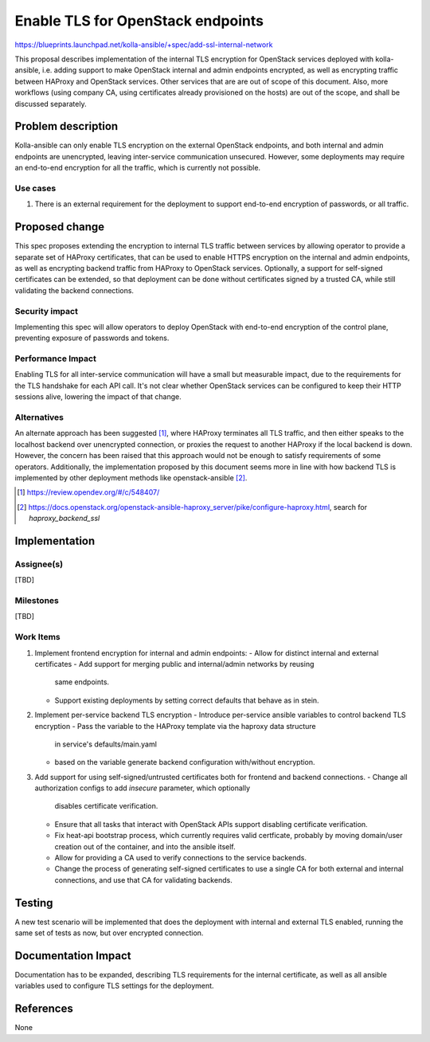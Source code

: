 ..
 This work is licensed under a Creative Commons Attribution 3.0 Unported
 License.

 http://creativecommons.org/licenses/by/3.0/legalcode

..
 This template should be in ReSTructured text. The filename in the git
 repository should match the launchpad URL, for example a URL of
 https://blueprints.launchpad.net/kolla/+spec/awesome-thing should be named
 awesome-thing.rst . Please do not delete any of the sections in this
 template. If you have nothing to say for a whole section, just write: None
 For help with syntax, see http://www.sphinx-doc.org/en/stable/rest.html
 To test out your formatting, see http://www.tele3.cz/jbar/rest/rest.html

==================================
Enable TLS for OpenStack endpoints
==================================

https://blueprints.launchpad.net/kolla-ansible/+spec/add-ssl-internal-network

This proposal describes implementation of the internal TLS encryption for
OpenStack services deployed with kolla-ansible, i.e. adding support to make
OpenStack internal and admin endpoints encrypted, as well as encrypting traffic
between HAProxy and OpenStack services. Other services that are are out of scope of this
document. Also, more workflows (using company CA, using certificates already
provisioned on the hosts) are out of the scope, and shall be discussed separately.

Problem description
===================

Kolla-ansible can only enable TLS encryption on the external OpenStack
endpoints, and both internal and admin endpoints are unencrypted, leaving
inter-service communication unsecured. However, some deployments may require an
end-to-end encryption for all the traffic, which is currently not possible.


Use cases
---------
1. There is an external requirement for the deployment to support end-to-end
   encryption of passwords, or all traffic.

Proposed change
===============

This spec proposes extending the encryption to internal TLS traffic between
services by allowing operator to provide a separate set of HAProxy
certificates, that can be used to enable HTTPS encryption on the internal and
admin endpoints, as well as encrypting backend traffic from HAProxy to
OpenStack services. Optionally, a support for self-signed certificates can be
extended, so that deployment can be done without certificates signed by a
trusted CA, while still validating the backend connections.

Security impact
---------------

Implementing this spec will allow operators to deploy OpenStack with end-to-end
encryption of the control plane, preventing exposure of passwords and tokens.

Performance Impact
------------------

Enabling TLS for all inter-service communication will have a small but
measurable impact, due to the requirements for the TLS handshake for each API
call. It's not clear whether OpenStack services can be configured to keep their
HTTP sessions alive, lowering the impact of that change.

Alternatives
------------

An alternate approach has been suggested [1]_, where HAProxy terminates all TLS
traffic, and then either speaks to the localhost backend over unencrypted
connection, or proxies the request to another HAProxy if the local backend is
down. However, the concern has been raised that this approach would not be
enough to satisfy requirements of some operators. Additionally, the
implementation proposed by this document seems more in line with how backend
TLS is implemented by other deployment methods like openstack-ansible [2]_.

.. [1] https://review.opendev.org/#/c/548407/
.. [2] https://docs.openstack.org/openstack-ansible-haproxy_server/pike/configure-haproxy.html, search for `haproxy_backend_ssl`

Implementation
==============

Assignee(s)
-----------

[TBD]

Milestones
----------

[TBD]

Work Items
----------

1. Implement frontend encryption for internal and admin endpoints:
   - Allow for distinct internal and external certificates
   - Add support for merging public and internal/admin networks by reusing
     same endpoints.
   - Support existing deployments by setting correct defaults that behave as
     in stein.
2. Implement per-service backend TLS encryption
   - Introduce per-service ansible variables to control backend TLS encryption
   - Pass the variable to the HAProxy template via the haproxy data structure
     in service's defaults/main.yaml
   - based on the variable generate backend configuration with/without
     encryption.
3. Add support for using self-signed/untrusted certificates both for frontend
   and backend connections. 
   - Change all authorization configs to add `insecure` parameter, which optionally
     disables certificate verification.
   - Ensure that all tasks that interact with OpenStack APIs support disabling
     certificate verification.
   - Fix heat-api bootstrap process, which currently requires valid certficate,
     probably by moving domain/user creation out of the container, and into the
     ansible itself.
   - Allow for providing a CA used to verify connections to the service backends.
   - Change the process of generating self-signed certificates to use a single
     CA for both external and internal connections, and use that CA for
     validating backends.

Testing
=======

A new test scenario will be implemented that does the deployment with internal
and external TLS enabled, running the same set of tests as now, but over
encrypted connection.

Documentation Impact
====================

Documentation has to be expanded, describing TLS requirements for the internal
certificate, as well as all ansible variables used to configure TLS settings
for the deployment.

References
==========
None
